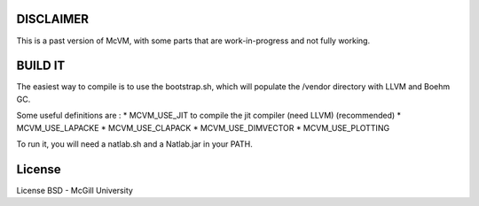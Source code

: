 DISCLAIMER
==========

This is a past version of McVM, with some parts that are work-in-progress and
not fully working.

BUILD IT
========

The easiest way to compile is to use the bootstrap.sh,
which will populate the /vendor directory with
LLVM and Boehm GC.

Some useful definitions are :
* MCVM_USE_JIT to compile the jit compiler (need LLVM) (recommended)
* MCVM_USE_LAPACKE
* MCVM_USE_CLAPACK
* MCVM_USE_DIMVECTOR
* MCVM_USE_PLOTTING

To run it, you will need a natlab.sh and a Natlab.jar in your PATH.

License
=========

License BSD - McGill University
